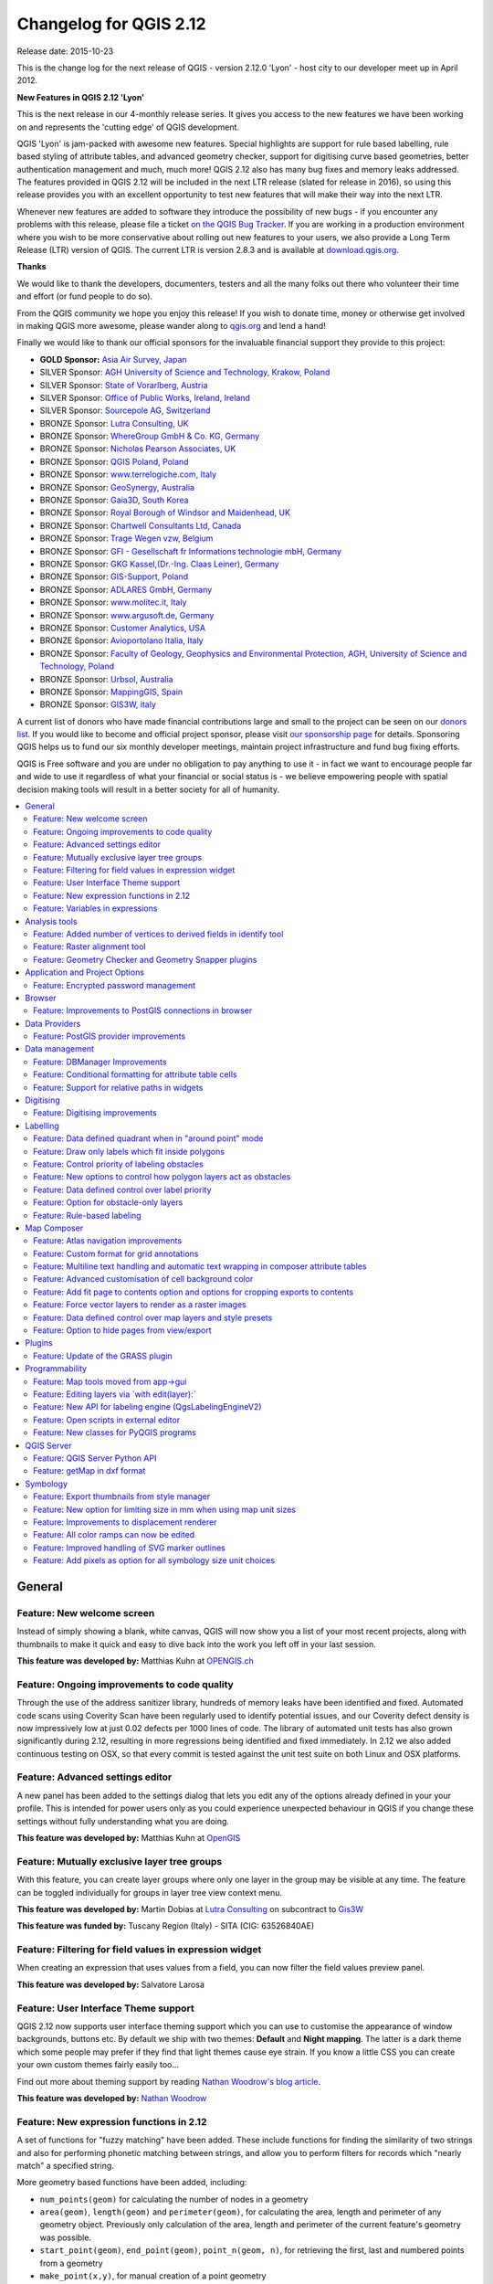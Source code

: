 .. _changelog212:

Changelog for QGIS 2.12
=======================

|image1|

Release date: 2015-10-23

This is the change log for the next release of QGIS - version 2.12.0
'Lyon' - host city to our developer meet up in April 2012.

**New Features in QGIS 2.12 'Lyon'**

This is the next release in our 4-monthly release series. It gives you
access to the new features we have been working on and represents the
'cutting edge' of QGIS development.

QGIS 'Lyon' is jam-packed with awesome new features. Special
highlights are support for rule based labelling, rule based styling of
attribute tables, and advanced geometry checker, support for digitising
curve based geometries, better authentication management and much, much
more! QGIS 2.12 also has many bug fixes and memory leaks addressed. The
features provided in QGIS 2.12 will be included in the next LTR release
(slated for release in 2016), so using this release provides you with an
excellent opportunity to test new features that will make their way into
the next LTR.

Whenever new features are added to software they introduce the
possibility of new bugs - if you encounter any problems with this
release, please file a ticket `on the QGIS Bug
Tracker <http://hub.qgis.org>`__. If you are working in a production
environment where you wish to be more conservative about rolling out new
features to your users, we also provide a Long Term Release (LTR)
version of QGIS. The current LTR is version 2.8.3 and is available at
`download.qgis.org <http://download.qgis.org>`__.

**Thanks**

We would like to thank the developers, documenters, testers and all the
many folks out there who volunteer their time and effort (or fund people
to do so).

From the QGIS community we hope you enjoy this release! If you wish to
donate time, money or otherwise get involved in making QGIS more
awesome, please wander along to `qgis.org <https://qgis.org>`__ and lend
a hand!

Finally we would like to thank our official sponsors for the invaluable
financial support they provide to this project:

-  **GOLD Sponsor:** `Asia Air Survey,
   Japan <http://www.asiaairsurvey.com/>`__
-  SILVER Sponsor: `AGH University of Science and Technology, Krakow,
   Poland <http://www.agh.edu.pl/en>`__
-  SILVER Sponsor: `State of Vorarlberg,
   Austria <http://www.vorarlberg.at/>`__
-  SILVER Sponsor: `Office of Public Works, Ireland,
   Ireland <http://www.opw.ie/>`__
-  SILVER Sponsor: `Sourcepole AG,
   Switzerland <http://www.sourcepole.com/>`__
-  BRONZE Sponsor: `Lutra Consulting,
   UK <http://www.lutraconsulting.co.uk/>`__
-  BRONZE Sponsor: `WhereGroup GmbH & Co. KG,
   Germany <http://wheregroup.com/>`__
-  BRONZE Sponsor: `Nicholas Pearson Associates,
   UK <http://www.npaconsult.co.uk/>`__
-  BRONZE Sponsor: `QGIS Poland, Poland <http://qgis-polska.org/>`__
-  BRONZE Sponsor: `www.terrelogiche.com,
   Italy <http://www.terrelogiche.com/>`__
-  BRONZE Sponsor: `GeoSynergy,
   Australia <http://www.geosynergy.com.au/>`__
-  BRONZE Sponsor: `Gaia3D, South Korea <http://www.gaia3d.com/>`__
-  BRONZE Sponsor: `Royal Borough of Windsor and Maidenhead,
   UK <http://www.rbwm.gov.uk/>`__
-  BRONZE Sponsor: `Chartwell Consultants Ltd,
   Canada <http://www.chartwell-consultants.com/>`__
-  BRONZE Sponsor: `Trage Wegen vzw,
   Belgium <http://www.tragewegen.be/>`__
-  BRONZE Sponsor: `GFI - Gesellschaft fr Informations technologie mbH,
   Germany <http://www.gfi-gis.de/>`__
-  BRONZE Sponsor: `GKG Kassel,(Dr.-Ing. Claas Leiner),
   Germany <http://www.gkg-kassel.de/>`__
-  BRONZE Sponsor: `GIS-Support, Poland <http://www.gis-support.com/>`__
-  BRONZE Sponsor: `ADLARES GmbH, Germany <http://www.adlares.com/>`__
-  BRONZE Sponsor: `www.molitec.it, Italy <http://www.molitec.it/>`__
-  BRONZE Sponsor: `www.argusoft.de, Germany <http://www.argusoft.de>`__
-  BRONZE Sponsor: `Customer Analytics,
   USA <http://www.customeranalytics.com/>`__
-  BRONZE Sponsor: `Avioportolano Italia,
   Italy <http://www.avioportolano.it/>`__
-  BRONZE Sponsor: `Faculty of Geology, Geophysics and Environmental
   Protection, AGH, University of Science and Technology,
   Poland <http://www.wggios.agh.edu.pl/en>`__
-  BRONZE Sponsor: `Urbsol, Australia <http://www.urbsol.com.au/>`__
-  BRONZE Sponsor: `MappingGIS, Spain <http://www.mappinggis.com/>`__
-  BRONZE Sponsor: `GIS3W, italy <http://www.gis3w.it/>`__

A current list of donors who have made financial contributions large
and small to the project can be seen on our `donors
list <https://qgis.org/en/site/about/sponsorship.html#list-of-donors>`__.
If you would like to become and official project sponsor, please visit
`our sponsorship
page <https://qgis.org/en/site/about/sponsorship.html#sponsorship>`__ for
details. Sponsoring QGIS helps us to fund our six monthly developer
meetings, maintain project infrastructure and fund bug fixing efforts.

QGIS is Free software and you are under no obligation to pay anything to
use it - in fact we want to encourage people far and wide to use it
regardless of what your financial or social status is - we believe
empowering people with spatial decision making tools will result in a
better society for all of humanity.

.. contents::
   :local:

General
-------

Feature: New welcome screen
~~~~~~~~~~~~~~~~~~~~~~~~~~~

Instead of simply showing a blank, white canvas, QGIS will now show you
a list of your most recent projects, along with thumbnails to make it
quick and easy to dive back into the work you left off in your last
session.

**This feature was developed by:** Matthias Kuhn at `OPENGIS.ch <http://www.opengis.ch>`__

|image11|

Feature: Ongoing improvements to code quality
~~~~~~~~~~~~~~~~~~~~~~~~~~~~~~~~~~~~~~~~~~~~~

Through the use of the address sanitizer library, hundreds of memory
leaks have been identified and fixed. Automated code scans using
Coverity Scan have been regularly used to identify potential issues, and
our Coverity defect density is now impressively low at just 0.02 defects
per 1000 lines of code. The library of automated unit tests has also
grown significantly during 2.12, resulting in more regressions being
identified and fixed immediately. In 2.12 we also added continuous
testing on OSX, so that every commit is tested against the unit test
suite on both Linux and OSX platforms.

|image12|

Feature: Advanced settings editor
~~~~~~~~~~~~~~~~~~~~~~~~~~~~~~~~~

A new panel has been added to the settings dialog that lets you edit any
of the options already defined in your your profile. This is intended
for power users only as you could experience unexpected behaviour in
QGIS if you change these settings without fully understanding what you
are doing.

**This feature was developed by:** Matthias Kuhn at `OpenGIS <http://www.opengis.ch/>`__

|image13|

Feature: Mutually exclusive layer tree groups
~~~~~~~~~~~~~~~~~~~~~~~~~~~~~~~~~~~~~~~~~~~~~

With this feature, you can create layer groups where only one layer in
the group may be visible at any time. The feature can be toggled
individually for groups in layer tree view context menu.

**This feature was developed by:** Martin Dobias at `Lutra Consulting <http://www.lutraconsulting.co.uk/>`__ on subcontract to `Gis3W <http://www.gis3w.it/>`__

**This feature was funded by:** Tuscany Region (Italy) - SITA (CIG: 63526840AE)

|image14|

Feature: Filtering for field values in expression widget
~~~~~~~~~~~~~~~~~~~~~~~~~~~~~~~~~~~~~~~~~~~~~~~~~~~~~~~~

When creating an expression that uses values from a field, you can now
filter the field values preview panel.

**This feature was developed by:** Salvatore Larosa

|image15|

Feature: User Interface Theme support
~~~~~~~~~~~~~~~~~~~~~~~~~~~~~~~~~~~~~

QGIS 2.12 now supports user interface theming support which you can use
to customise the appearance of window backgrounds, buttons etc. By
default we ship with two themes: **Default** and **Night mapping**. The
latter is a dark theme which some people may prefer if they find that
light themes cause eye strain. If you know a little CSS you can create
your own custom themes fairly easily too...

Find out more about theming support by reading `Nathan Woodrow's blog article <http://nathanw.net/2015/08/29/ui-theme-support-now-core-in-qgis/>`__.

**This feature was developed by:** `Nathan
Woodrow <http://nathanw.net/>`__

|image16|

Feature: New expression functions in 2.12
~~~~~~~~~~~~~~~~~~~~~~~~~~~~~~~~~~~~~~~~~

A set of functions for "fuzzy matching" have been added. These include
functions for finding the similarity of two strings and also for
performing phonetic matching between strings, and allow you to perform
filters for records which "nearly match" a specified string.

More geometry based functions have been added, including:

-  ``num_points(geom)`` for calculating the number of nodes in a
   geometry
-  ``area(geom)``, ``length(geom)`` and ``perimeter(geom)``, for
   calculating the area, length and perimeter of any geometry object.
   Previously only calculation of the area, length and perimeter of the
   current feature's geometry was possible.
-  ``start_point(geom)``, ``end_point(geom)``, ``point_n(geom, n)``, for
   retrieving the first, last and numbered points from a geometry
-  ``make_point(x,y)``, for manual creation of a point geometry
-  ``x(geom)``, ``y(geom)`` functions which return the x and y
   coordinate for point geometries or the centroid x/y for non-point
   geometries

A new ``project_color`` function has been added, which allows you to
retrieve a color from the project's color scheme by name. This lets you
create 'linked colors', where the color of symbol or labeling components
can be bound to a color in the project's color scheme. Update the color
in the scheme, and all the linked colors will be automatically refreshed
to match!

Additionally, some very useful expressions have been ported from the
expressions+ plugin, including:

-  ``color_part``: allows retreival of a specific color component (eg
   red, hue, alpha) from a color
-  ``set_color_part``: allows a specific color component to be
   overridden, eg alter the alpha value (opacity) of a color
-  ``day_of_week``: returns the day of week as a number from a date

Additionally, the context help for expression functions has been
improved for better readability.

|image17|

Feature: Variables in expressions
~~~~~~~~~~~~~~~~~~~~~~~~~~~~~~~~~

You can now define custom variables for use in expressions. Variables
can be defined at the application global level, project level, layer
level and composition level. Just like CSS cascading rules, variables
can be overwritten - eg, a project level variable will overwrite any
application level variables set. You can use these variables to build
text strings or other custom expressions. For example in composer
creating a label with this content:

``This map was made using QGIS [% @qgis_version %].``
``The project file for this map is:  [% @project_path %]``

Will render the label like this:

``This map was made using QGIS 2.12.``
``The project file for this map is:  /gis/qgis-user-conference-2015.qgs``

You can manage global variables from the ``Settings -> Options`` menu,
and project level variables from ``Project properties`` (including
adding your own custom variables).

**This feature was developed by:** `Nyall Dawson <http://nyalldawson.net/>`__

|image18|


Analysis tools
--------------

Feature: Added number of vertices to derived fields in identify tool
~~~~~~~~~~~~~~~~~~~~~~~~~~~~~~~~~~~~~~~~~~~~~~~~~~~~~~~~~~~~~~~~~~~~

Using the identify tool on a line feature will now show the number of
vertices in the feature as an additional derived attribute.

Feature: Raster alignment tool
~~~~~~~~~~~~~~~~~~~~~~~~~~~~~~

This new tool in qgis\_analysis library is able to take several rasters
as input and:

-  reproject to the same CRS
-  resample to the same cell size and offset in the grid
-  clip to a region of interest
-  rescale values when required

**This feature was developed by:** Martin Dobias at `Lutra Consulting <http://www.lutraconsulting.co.uk/>`__ on subcontract to `Kartoza <http://kartoza.com/>`__

**This feature was funded by:** `DFAT <http://dfat.gov.au>`__ for the `InaSAFE project <http://inasafe.org/>`__

|image2|

Feature: Geometry Checker and Geometry Snapper plugins
~~~~~~~~~~~~~~~~~~~~~~~~~~~~~~~~~~~~~~~~~~~~~~~~~~~~~~

Two new plugins (which you need to manually enable in the plugin
manager) are available for validating and correcting geometries. The
**Geometry Checker** plugin (pictured right) will check and correct your
vector dataset for a number of different types of systematic errors and
attempt to resolve them for you. After resolving an error, the error
list is automatically updated so that if, for example, fixing one error
also resolves other errors, all the errors are removed from the issue
list.

With the **Geometry Snapper** tool you can align the edges and vertices
of one vector layer to the edges and vertices of a second layer using a
user defined tolerance.

**This feature was developed by:** Sandro Mani at `Sourcepole
AG <http://www.sourcepole.ch/>`__

**This feature was funded by:** `Canton of
Solothurn <http://www.sogis.so.ch/>`__

|image3|

Application and Project Options
-------------------------------

Feature: Encrypted password management
~~~~~~~~~~~~~~~~~~~~~~~~~~~~~~~~~~~~~~

QGIS 2.12 introduces a new authentication system (see `PR 2330, QEP
14 <https://github.com/dakcarto/QGIS-Enhancement-Proposals/blob/auth-system/qep-14-authentication-system.rst>`__).
Here's what is included:

-  Master-password-encrypted authentication configurations stored in an
   SQLite database
-  Authentication method plugin architecture (like data providers)
-  Basic auth method plugin
-  Basic plugin integrated with PostGIS and OWS provider connections
-  Inline with current username/password setup (still fully functional)
-  SSL server connection configurations (save exceptions or custom
   configs for SSL connection errors)

PKI authentication related:

-  Import extra Certificate Authorities, intermediate cert issuers and
   personal identity bundles
-  Manage certificate components like in Firefox
-  Authentication method plugins for PEM and PKCS#12 bundles on disk,
   and for stored personal identities
-  Integrated with OWS provider connections (PostGIS and other databases
   will take a bit more work)

For shared project scenarios, including a network drive setup, you can
edit the authentication configuration (authcfg) ID to something that is
shared across users.

Since the authcfg ID is embedded in the project file, each user just
needs to make an auth config that has their specific credentials for
that resource, then edit the ID (upon creation of config or after) to
the same ID in the project file. Then, when the resource loads, the same
configuration will be queried on everyone's QGIS, just with their
respective credentials for the authentication method used.

For the Handle Bad Layers dialog, users can Add/Edit/Remove auth configs
within the dialog and have the data source URI updated to match. So, in
the scenario of a shared project, the user could immediately add an
appropriate new auth config (and see exactly what shared authcfg ID
should be used) upon project loading .

Currently, the master password auto-set can be set via Python, or by way
of a custom C++ plugin, on launch setups using a call to
``QgsAuthManager::instance()->setMasterPassword( "mypassword", true )``,
or by QGIS\_AUTH\_PASSWORD\_FILE environment variable to set the path to
a file with the master password.

**Note:** for Server, you can also use QGIS\_AUTH\_DB\_DIR\_PATH to set
the path to a qgis-auth.db directory and QGIS\_AUTH\_PASSWORD\_FILE to
set the path to a file with the master password on the server.

PKI example docs:
https://github.com/dakcarto/QGIS-Enhancement-Proposals/blob/auth-system/extras/auth-system/pkiuser.rst

**This feature was developed by:** Larry Shaffer

**This feature was funded by:** `Boundless Spatial, Inc. <http://boundlessgeo.com/>`__

|image4|

Browser
-------

Feature: Improvements to PostGIS connections in browser
~~~~~~~~~~~~~~~~~~~~~~~~~~~~~~~~~~~~~~~~~~~~~~~~~~~~~~~

The QGIS browser now supports additional functionality for PostGIS
connections, including the ability to **create, rename and delete
schemas**, **support for renaming and truncating layers** and to **copy
tables from one schema to an other**.

**This feature was developed by:** `Nyall Dawson <http://nyalldawson.net/>`__

**Table copying by:** Jürgen Fischer at `norBIT GmbH <http://www.norbit.de/>`__

|image5|

Data Providers
--------------

Feature: PostGIS provider improvements
~~~~~~~~~~~~~~~~~~~~~~~~~~~~~~~~~~~~~~

The following improvements were made to the PostGIS provider:

-  performance improvements for rule based renderer for PostGIS layers
-  added support for compound keys on views

**Compound keys developed by:** Jürgen Fischer at `norBIT GmbH <http://www.norbit.de/>`__

|image6|

Data management
---------------

Feature: DBManager Improvements
~~~~~~~~~~~~~~~~~~~~~~~~~~~~~~~

There have been a number of improvements to the DB Manager tool:

-  In the DB Manager you can now export your data to any OGR supported
   data format instead of the Shapefile only that was available in the
   previous version.
-  Oracle Spatial is now supported in the DBManager
-  When importing data into a table you can use the new **import only
   selected features** option to restrict what will be imported.
-  New query windows are now created as tabs to reduce the number of
   dialogs

|image7|

Feature: Conditional formatting for attribute table cells
~~~~~~~~~~~~~~~~~~~~~~~~~~~~~~~~~~~~~~~~~~~~~~~~~~~~~~~~~

This is a major improvement to QGIS's attribute table rendering support.
You can now style table cells according to rules. For example you can
colour all cells with a population of less than 50 000 in red. The
option is enabled via a new icon on the table toolbar at the top right
of the attribute table window. You can read more about this feature on
`Nathan Woodrow's blog
article <http://nathanw.net/2015/08/20/mixing-a-bit-of-excel-into-qgis-conditional-formatted-table-cells/>`__.

**This feature was developed by:** `Nathan
Woodrow <http://nathanw.net/>`__

|image8|

Feature: Support for relative paths in widgets
~~~~~~~~~~~~~~~~~~~~~~~~~~~~~~~~~~~~~~~~~~~~~~

For the following edit widget types:

-  File Name
-  Photo
-  Web View

If the path which is selected with the file browser is located in the
same directory as the .qgs project file or below, paths are converted to
relative paths. This increases portability of a QGIS project with
multimedia information attached.

**This feature was developed by:** Matthias Kuhn at `OpenGIS <http://www.opengis.ch/>`__

**This feature was funded by:** `Alta ehf <http://www.alta.is/>`__

|image9|

Digitising
----------

Feature: Digitising improvements
~~~~~~~~~~~~~~~~~~~~~~~~~~~~~~~~

In QGIS 2.10 we mentioned that there is a new geometry architecture for
QGIS but that not all features were supported in the digitising tools.
With QGIS 2.12 we now have editing support for the **creation of curves
/ 'circular strings\`**. Note again that you need to be using a data
provider (e.g. PostGIS, GML or WFS) that supports curves. These
improvements to the digitising tools were also added in QGIS 2.12:

-  tool to add circular strings with two points and radius
-  tool to add circular strings with start point, curve point and end
   point
-  allow escape to cancel drawing new features
-  display a node table when editing using node tool, allowing you to
   manually enter the exact x and y coordinates for nodes, as well as
   the z and m values (depending on layer type)

Additionally, more of the geometry editing and modification tools were
updated to work correctly with layers containing z or m dimensions.

**This feature was developed by:** Marco Hugentobler at `Sourcepole AG <http://www.sourcepole.ch/>`__

**This feature was funded by:** `Canton of Solothurn <http://www.sogis.so.ch/>`__

|image10|

Labelling
---------

Feature: Data defined quadrant when in "around point" mode
~~~~~~~~~~~~~~~~~~~~~~~~~~~~~~~~~~~~~~~~~~~~~~~~~~~~~~~~~~

Its now possible to specify a data defined quadrant when a point label
is set to the Around Point placement mode. This allows you to manually
override the quadrant placement for a specific label while allowing the
remaining labels to fall back to automatic placement.

See `this
article <http://nyalldawson.net/2015/07/recent-labelling-improvements-in-qgis-master/>`__
for more details.

**This feature was developed by:** `Nyall Dawson <http://nyalldawson.net/>`__

|image19|

Feature: Draw only labels which fit inside polygons
~~~~~~~~~~~~~~~~~~~~~~~~~~~~~~~~~~~~~~~~~~~~~~~~~~~

An option has been added to polygon layers to only draw labels which fit
completely within polygon features.

**This feature was developed by:** `Nyall Dawson <http://nyalldawson.net/>`__

|image20|

Feature: Control priority of labeling obstacles
~~~~~~~~~~~~~~~~~~~~~~~~~~~~~~~~~~~~~~~~~~~~~~~

In 2.12 it's now possible to specify the priority for labeling
obstacles. This allows you to make labels prefer to overlap features
from certain layers rather than others. The priority can also be data
defined so that certain features are more likely to be covered than
others. You can also use data defined expressions or fields to control
whether a specific feature in layer will act as an obstacle for labels.

**This feature was developed by:** `Nyall Dawson <http://nyalldawson.net/>`__

|image21|

Feature: New options to control how polygon layers act as obstacles
~~~~~~~~~~~~~~~~~~~~~~~~~~~~~~~~~~~~~~~~~~~~~~~~~~~~~~~~~~~~~~~~~~~

New options have been added to control how labels should be placed to
avoid overlapping the features in polygon layers. The options are to
either avoid placing labels over polygon interiors or avoid placing them
over polygon boundaries. Avoiding placing labels over boundaries is
useful for regional boundary layers, where the features cover an entire
area. In this case it's impossible to avoid placing labels within these
features and it looks much better to avoid placing them over the
boundaries between features instead. The result is better cartographic
placement of labels in this situation.

See `this
article <http://nyalldawson.net/2015/07/recent-labelling-improvements-in-qgis-master/>`__
for more details.

**This feature was developed by:** `Nyall Dawson <http://nyalldawson.net/>`__

|image22|

Feature: Data defined control over label priority
~~~~~~~~~~~~~~~~~~~~~~~~~~~~~~~~~~~~~~~~~~~~~~~~~

This often-requested feature allows users to set the priority for
individual labels. In past releases QGIS allowed setting the label
priority for an entire layer, but there was no option to control the
priority of features within a layer. Now, you can use a data defined
expression or field to prioritize labeling certain features over others
within a layer!

See `this
article <http://nyalldawson.net/2015/07/recent-labelling-improvements-in-qgis-master/>`__
for more details

**This feature was developed by:** `Nyall Dawson <http://nyalldawson.net/>`__

|image23|

Feature: Option for obstacle-only layers
~~~~~~~~~~~~~~~~~~~~~~~~~~~~~~~~~~~~~~~~

This allows users to set a layer as just an obstacle for other layer's
labels without rendering any labels of its own. It means that a
non-labelled layer can act as an obstacle for the labels in other
layers, so they will be discouraged from drawing labels over the
features in the obstacle layer, and allows for improved automatic label
placement by preventing overlap of labels and features from other
layers.

In the screenshot you can see that the Streets have the option
"Discourage other labels from covering features in this layer" enabled.
The red labels derived from polygon geometries are thus placed to avoid
intersection with the street axis. You have to enable "Horizontal" or
"Free" on the polygon layer in order to achieve proper results.

Note, that it is also possible to both label a layer, but also act as
obstacle layer, by enabling the checkbox "Discourage labels from
covering features" in the "rendering" tab of the label settings.

See `this
article <http://nyalldawson.net/2015/07/recent-labelling-improvements-in-qgis-master/>`__
for more details.

**This feature was developed by:** `Nyall Dawson <http://nyalldawson.net/>`__

|image24|

Feature: Rule-based labeling
~~~~~~~~~~~~~~~~~~~~~~~~~~~~

Labels on features can now be styled using rules to add even more
control over placement and styling of labels. Just like the rule based
cartographic rendering, label rules can be nested to allow for extremely
flexible styling options. For example you can render labels differently
based on the size of the feature they will be rendered into (as
illustrated in the screenshot).

See
`blogpost <http://www.lutraconsulting.co.uk/blog/2015/10/25/rule-based-labeling/>`__
for more details

**This feature was developed by:** Martin Dobias at `Lutra Consulting <http://www.lutraconsulting.co.uk/>`__ on subcontract to `Gis3W <http://www.gis3w.it/>`__

**This feature was funded by:** Tuscany Region (Italy) - SITA (CIG: 63526840AE)

|image25|

Map Composer
------------

Feature: Atlas navigation improvements
~~~~~~~~~~~~~~~~~~~~~~~~~~~~~~~~~~~~~~

You can now set a field or expression as the "page name" for atlas
compositions. A page number combobox has been added to the atlas
toolbar, which shows both a list of available page numbers and names.
This allows you to jump directly to a specific page within your atlas.

The page name can also be used within symbology and labeling expressions
to allow advanced styling of atlas features based on their page name.

**This feature was developed by:** `Nyall Dawson <http://nyalldawson.net/>`__

|image26|

Feature: Custom format for grid annotations
~~~~~~~~~~~~~~~~~~~~~~~~~~~~~~~~~~~~~~~~~~~

Composer map grid annotations can now be formatted in custom formats,
which are evaluated using the expression engine. Now you utilise
whatever esoteric grid numbering format your maps require!

**This feature was developed by:** `Nyall Dawson <http://nyalldawson.net/>`__

|image27|

Feature: Multiline text handling and automatic text wrapping in composer attribute tables
~~~~~~~~~~~~~~~~~~~~~~~~~~~~~~~~~~~~~~~~~~~~~~~~~~~~~~~~~~~~~~~~~~~~~~~~~~~~~~~~~~~~~~~~~

Composer attribute tables now include full support for multi line
strings. Control over the vertical alignment of text within a cell has
also been added, along with options for wrapping text on certain
characters or automatically calculating text wrapping to fit the size of
columns. To enforce automatic text wrapping with automatic row heights,
set the column width to a fixed size.

**This feature was developed by:** `Nyall Dawson <http://nyalldawson.net/>`__

**This feature was funded by:** `City of Uster <http://gis.uster.ch/>`__

|image28|

Feature: Advanced customisation of cell background color
~~~~~~~~~~~~~~~~~~~~~~~~~~~~~~~~~~~~~~~~~~~~~~~~~~~~~~~~

This change allows users to set differing colors for alternating rows
and columns, first/last row/column and header row within composer
attribute tables.

**This feature was developed by:** `Nyall Dawson <http://nyalldawson.net/>`_

**This feature was funded by:** `Ville de Morges <http://www.morges.ch/>`__

|image29|

Feature: Add fit page to contents option and options for cropping exports to contents
~~~~~~~~~~~~~~~~~~~~~~~~~~~~~~~~~~~~~~~~~~~~~~~~~~~~~~~~~~~~~~~~~~~~~~~~~~~~~~~~~~~~~

A new option has been added in the composition panel to resize a
composition to its contents, with optional extra margins if required.

Composer exports can also be cropped to their contents. If selected,
this option will make the images output by composer include only the
area of the composition with content. There's also an option for margins
to add around the item bounds if required.

If the composition includes a single page, then the output will be sized
to include EVERYTHING on the composition. If it's a multi-page
composition, then each page will be cropped to only include the area of
that page with items.

A new image export options dialog has been added to facilitate this,
which also includes handy shortcuts for overriding the print resolution
or exported image dimensions.

**Sponsored by:** `NIWA <https://www.niwa.co.nz/>`__

**This feature was developed by:** `Nyall Dawson <http://nyalldawson.net/>`__

|image30|

Feature: Force vector layers to render as a raster images
~~~~~~~~~~~~~~~~~~~~~~~~~~~~~~~~~~~~~~~~~~~~~~~~~~~~~~~~~

A new option has been added under the layer properties, rendering tab to
force a vector layer to render as a raster. Extremely detailed layers
(eg polygon layers with a huge number of nodes) can cause composer
exports in PDF/SVG format to be huge as all nodes are included in the
exported file. This can also make the resultant file very slow to work
with or open in external programs. Now, you can force these layers to be
rasterised on a layer-by-layer basis, so that the exported files won't
have to include all the nodes contained in these layers. The end result
is smaller file sizes and PDFs/SVGs which are faster to open.

**This feature was developed by:** `Nyall Dawson <http://nyalldawson.net/>`__

|image31|

Feature: Data defined control over map layers and style presets
~~~~~~~~~~~~~~~~~~~~~~~~~~~~~~~~~~~~~~~~~~~~~~~~~~~~~~~~~~~~~~~

A new data defined control has been added for the map layers and style
presets to show in a composer map. The map layers data defined
expression should result in a \| (pipe) delimited list of layer names
which will be shown in the map, or the style preset data defined
expression should result in the name of an existing style preset.

Using this control over map layers allows for "layer-based" atlases,
where the map layers should change between atlas pages instead of or in
combination with the map extent changing. An example could be an atlas
looping over different administrative units and at the same time looping
over several historic maps or aerial images.

**This feature was developed by:** `Nyall Dawson <http://nyalldawson.net/>`__

**This feature was funded by:** `City of Uster <http://gis.uster.ch/>`__

|image32|

Feature: Option to hide pages from view/export
~~~~~~~~~~~~~~~~~~~~~~~~~~~~~~~~~~~~~~~~~~~~~~

There's now an option to hide the display of pages while editing and
exporting compositions. This option is useful for compositions which
aren't intended for print and are not bound by any preset page sizes.
You can hide the pages, then add and resize items in any way you desire
without the visual distraction of page boundaries!

**Sponsored by:** `NIWA <https://www.niwa.co.nz/>`__

**This feature was developed by:** `Nyall Dawson <http://nyalldawson.net/>`__

Plugins
-------

Feature: Update of the GRASS plugin
~~~~~~~~~~~~~~~~~~~~~~~~~~~~~~~~~~~

The GRASS plugin was updated to enable support for GRASS 7. GRASS layers
can be browsed and loaded from the QGIS browser or browser panel. GRASS
vector data can be edited directly within QGIS. The project contains the
following work packages:

-  Plugin library upgrade and multi version build
-  QGIS browser and browser panel integration
-  Support for mapsets, modules and shell to allow data analysis
-  vector editing

For both GRASS 6 and GRASS 7 users you will find that the integration
between GRASS and QGIS is much more seamless. You can create GRASS
layers directly in the QGIS Browser panel, style GRASS vector layers
using standard QGIS styling tools and use familiar QGIS digitising tools
to create new vector geometries in a GRASS mapset.

See also `QGIS GRASS Plugin Upgrade project page <http://www.gissula.eu/qgis-grass-plugin-crowdfunding/>`__ and `progress report <http://www.gissula.eu/qgis-grass-plugin-crowdfunding/progress.html>`__

**This feature was developed by:** `Radim Blazek <http://www.gissula.eu/>`__

**This feature was funded by:** Crowd funding, see `project page <http://www.gissula.eu/qgis-grass-plugin-crowdfunding/>`__

|image33|

Programmability
---------------

Feature: Map tools moved from app->gui
~~~~~~~~~~~~~~~~~~~~~~~~~~~~~~~~~~~~~~

This change allows reuse of map tools from within PyQGIS scripts and
Python plugins.

**This feature was developed by:** Matthias Kuhn at `OpenGIS <http://www.opengis.ch/>`__

**This feature was funded by:** `SIGE <http://www.sige.ch/>`__

Feature: Editing layers via \`with edit(layer):\`
~~~~~~~~~~~~~~~~~~~~~~~~~~~~~~~~~~~~~~~~~~~~~~~~~

Example:

::

     from qgis.core import edit

    with edit(layer):
        f=layer.getFeatures().next()
        f[0]=5
        layer.updateFeature(f)

This will automatically call commitChanges() in the end. If any
exception occurs, it will rollBack() all the changes.

**This feature was developed by:** Matthias Kuhn at `OpenGIS <http://www.opengis.ch/>`__

Feature: New API for labeling engine (QgsLabelingEngineV2)
~~~~~~~~~~~~~~~~~~~~~~~~~~~~~~~~~~~~~~~~~~~~~~~~~~~~~~~~~~

The idea is to make the engine more flexible compared to QgsPalLabeling implementation:

  - abstract dealing with text labels / diagrams from the engine itself
  - allow multiple types of labels per layer
  - support custom label providers (e.g. implemented by plugins)
  - make the labeling engine independent from map rendering engine
  - make it easier to auto-test the labeling engine and its components

See `blogpost <http://www.lutraconsulting.co.uk/blog/2015/10/25/rule-based-labeling/>`__ for more details

**This feature was developed by:** Martin Dobias at `Lutra Consulting <http://www.lutraconsulting.co.uk/>`__ on subcontract to `Gis3W <http://www.gis3w.it/>`__

**This feature was funded by:** Tuscany Region (Italy) - SITA (CIG: 63526840AE)

Feature: Open scripts in external editor
~~~~~~~~~~~~~~~~~~~~~~~~~~~~~~~~~~~~~~~~

Pythonistas rejoice - you can now open your scripts in an external
editor using the new button added to the console.

**This feature was developed by:** `Nathan Woodrow <http://nathanw.net/>`__

|image34|

Feature: New classes for PyQGIS programs
~~~~~~~~~~~~~~~~~~~~~~~~~~~~~~~~~~~~~~~~

A new class QgsStringUtils has been added which allows PyQGIS scripts to
utilise the new fuzzy matching algorithms added in 2.12. These include
functions for finding the Levenshtein edit distance between two strings
and for calculating the soundex phonetic representation of a string.
These algorithms have been highly optimized for performance, so they are
ready for you to start fuzzy matching across millions of strings!

**This feature was developed by:** `Nyall Dawson <http://nyalldawson.net/>`__

QGIS Server
-----------

Feature: QGIS Server Python API
~~~~~~~~~~~~~~~~~~~~~~~~~~~~~~~

QGIS Server is now packed as a library with an initial (but growing) API
and Python bindings. With the new API we have a set of Python tests for
the server main component and for the server plugins. Invoking the
server from Python is now as easy as:

::

    from qgis.server import QgsServer
    headers, body =  QgsServer().handleRequest(my_query_string)

For more information see `this article <http://www.itopen.it/qgis-server-binding-news/>`__

**This work has been developed and funded by**: Alessandro Pasotti at `ItOpen <http://www.itopen.it/>`__

Feature: getMap in dxf format
~~~~~~~~~~~~~~~~~~~~~~~~~~~~~

It is now possible to retrieve the result of a GetMap WMS request in DXF
format. It supports the same features and options as available in QGIS
desktop. With the same limitations.

| Sample URL:
|  ``http://yourserver.org/cgi-bin/qgismapserver.fcgi?``
|  ``map=/path/to/your/projectfile.qgs&``
|  ``SERVICE=WMS&``
|  ``VERSION=1.3.0&``
|  ``REQUEST=GetMAP&``
|  ``FORMAT=application/dxf&``
|  ``FORMAT_OPTIONS=SCALE:500;MODE:SYMBOLLAYERSYMBOLOGY&``
|  ``FILE_NAME=youroutputfilename.dxf&``
|  ``CRS=EPSG:EPSG:21781&``
|  ``BBOX=695558.73070825,244430.77224034,697158.88528251,245722.25976142&``
|  ``WIDTH=1042&``
|  ``HEIGHT=841&``
|  ``LAYERS=yourdxfexportlayers``

See also `QGIS as OGC data server
<http://docs.qgis.org/2.18/en/docs/user_manual/working_with_ogc/ogc_server_support.html#dxf-export>`__
for all the available options.

In the screenshot you see QGIS Web Client on the left with the DXF
export functionality (utilizing QGIS server) and the same extent viewed
in Autodesk TrueView on the right.

**This feature was developed by:** Marco Hugentobler `Sourcepole AG <http://www.sourcepole.ch/>`__

**This feature was funded by:** `City of Uster <http://gis.uster.ch/>`__

|image35|

Symbology
---------

Feature: Export thumbnails from style manager
~~~~~~~~~~~~~~~~~~~~~~~~~~~~~~~~~~~~~~~~~~~~~

Style manager now allows you to export selected style thumbnails as
either SVG or PNG images.

**This feature was developed by:** `Nathan Woodrow <http://nathanw.net/>`__

|image36|

Feature: New option for limiting size in mm when using map unit sizes
~~~~~~~~~~~~~~~~~~~~~~~~~~~~~~~~~~~~~~~~~~~~~~~~~~~~~~~~~~~~~~~~~~~~~

Previously only the option to limit the scale range of the map unit
sizes was available. Now you can also choose to limit the corresponding
rendered size in mm.

|image37|

Feature: Improvements to displacement renderer
~~~~~~~~~~~~~~~~~~~~~~~~~~~~~~~~~~~~~~~~~~~~~~

-  Allow tolerance in mm/pixels for displacement renderer
-  Allow setting transparency for colors
-  Concentric ring placement mode (allows for more compact display than
   only with rings)

**This feature was developed by:** `Nyall Dawson <http://nyalldawson.net/>`__

|image38|

Feature: All color ramps can now be edited
~~~~~~~~~~~~~~~~~~~~~~~~~~~~~~~~~~~~~~~~~~

In QGIS 2.12 "edit" buttons have been added next to every color ramp
choice. This allows you to easily edit an existing color ramp without
having to create a new ramp and overwrite the existing one.

|image39|

Feature: Improved handling of SVG marker outlines
~~~~~~~~~~~~~~~~~~~~~~~~~~~~~~~~~~~~~~~~~~~~~~~~~

QGIS 2.12 fixes a number of issues regarding the handling of outlines
within SVG marker and SVG fill symbols.

Previous versions of QGIS would render the outlines at a significantly
smaller size than set, and drawing SVGs with outline sizes in map units
was broken.

These issues have been fixed in QGIS 2.12, but as a result you may need
to update your project symbology if you've previously set oversized
outlines for your symbols to overcome these bugs. In the image you see
QGIS 2.12 vs QGIS 2.10 SVG markers in the symbol layer dialogs.

|image40|

Feature: Add pixels as option for all symbology size unit choices
~~~~~~~~~~~~~~~~~~~~~~~~~~~~~~~~~~~~~~~~~~~~~~~~~~~~~~~~~~~~~~~~~

For all size input widgets there is now a third option "pixel", next to
"mm" and "map units". This concerns symbol sizes, stroke widths, dash
sizes, offsets, etc. This may help, if you design for screens and not
for print output.

**This feature was developed by:** `Nyall Dawson <http://nyalldawson.net/>`__

|image41|

.. |image0| image:: images/projects/qgis-icon_2.png
.. |image1| image:: images/projects/3648539707d0789903fdfedac3705584f12fa6ac.png
.. |image2| image:: images/entries/c613bb210ba0e85eb3b479ab79cd895827c22602.png
.. |image3| image:: images/entries/319136e65a51c7a8d76adac7aef89806db170c2e.png
.. |image4| image:: images/entries/d6c9305a8dcaea3a5a6c039dec40d50e0caf23ff.png
.. |image5| image:: images/entries/00820dbcf67c97b61154e7e1f41af0397009b548.png
.. |image6| image:: images/entries/bc56564581d97034137956cd27e945b3d3ceb3df.png
.. |image7| image:: images/entries/daa22cc4517b58f2457d78781d4dbab12663ce9d.png
.. |image8| image:: images/entries/ae9afefda043d31ef7718528d506d98e90e7a1f7.png
.. |image9| image:: images/entries/fcf703990b5cb743ffa5cc7778cb151022ff2d20.png
.. |image10| image:: images/entries/215ead2dd5e43e394d47169a7fd82aa5cc08b6b6.png
.. |image11| image:: images/entries/30f2ab32f4ae0d135a26b6a6ddb6705f0f6dd74a.png
.. |image12| image:: images/entries/774d1839283f357009c64811bd000e2f8ad97c7a.png
.. |image13| image:: images/entries/6d59988bf11726192579915cff18f2b81e3f9c8f.png
.. |image14| image:: images/entries/5c68a4deab4d6058d05d3129fec89c6f9abb8530.png
.. |image15| image:: images/entries/5d41174bdf2a059d41824590520857002a70a056.png
.. |image16| image:: images/entries/2ec302b12a3b0db8e7a66465afccb227bc543a3e.png
.. |image17| image:: images/entries/b56f529af78b2d970f057c2c25ba89b87a85ce85.png
.. |image18| image:: images/entries/19aca1d680543a4013c53ba80406bdd5ebff88c5.png
.. |image19| image:: images/entries/27a58b65cf449505c92cc6c8470a93d1f09893a1.png
.. |image20| image:: images/entries/5c8461abe3aa5483c3243c0f145940b0d5fd1310.png
.. |image21| image:: images/entries/f07a082bd4e62f059788c18a9de353107b8bdc44.png
.. |image22| image:: images/entries/e37943c654080e33219acb5e519970cf748c87bf.png
.. |image23| image:: images/entries/bd185cde38420f50fb540d742d178768d28ac577.png
.. |image24| image:: images/entries/de1eae1359ce92045d51c6fa9bc3f014a3f3ae67.png
.. |image25| image:: images/entries/8846f57f0395e7f6b2543a92a5c55b67e8b19923.png
.. |image26| image:: images/entries/bbf6147ef8be9d209fa188d6c524bce9d13d5ba8.png
.. |image27| image:: images/entries/a6cd03594ca802015ef4a5bf7806cc1ce291214b.png
.. |image28| image:: images/entries/db66b56f79949779ea32126bd22f2f1c9d4b55e6.png
.. |image29| image:: images/entries/68266f6b11599dfa226952455ca150448a5d082a.png
.. |image30| image:: images/entries/38572cf4aa662cc4463c2a29f3d5ca38aa382632.png
.. |image31| image:: images/entries/0127fe10ecae31dbcd133492c93f33b0d569dcba.png
.. |image32| image:: images/entries/a8dc3b35df4020897e39c81bd22a469ab5ea6225.png
.. |image33| image:: images/entries/fb9ac25e9ca6c5e4030167e289435e995f5af8f5.png
.. |image34| image:: images/entries/78acf0058f4306bf408a58df3762dff5986633a7.png
.. |image35| image:: images/entries/beb2e9c00102c67ae703eac097ffba8866379609.png
.. |image36| image:: images/entries/8861a040751804f6c2691ee4d93d410efd6d99ac.png
.. |image37| image:: images/entries/b822235ddb09b4184b926bf2e0acc5c892147d0b.png
.. |image38| image:: images/entries/33b5f15429279a7ec75dd1f6a2e01b1a7df789ca.png
.. |image39| image:: images/entries/6ca1426e6e9bfd5500b08fb2185ae50a77258892.png
.. |image40| image:: images/entries/a678d22393345b4fcc07b5bd023babe383151b46.png
.. |image41| image:: images/entries/cbc683061bcc06764361ab79874f1020ccfe8eb7.png
